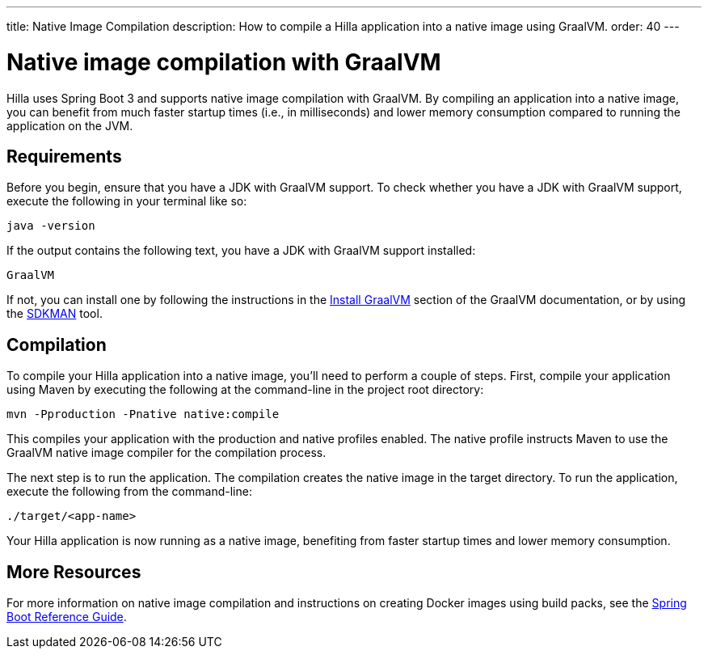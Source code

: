 ---
title: Native Image Compilation
description: How to compile a Hilla application into a native image using GraalVM.
order: 40
---

= [since:dev.hilla:hilla@v2]#Native image compilation with GraalVM#

Hilla uses Spring Boot 3 and supports native image compilation with GraalVM. By compiling an application into a native image, you can benefit from much faster startup times (i.e., in milliseconds) and lower memory consumption compared to running the application on the JVM.



== Requirements

Before you begin, ensure that you have a JDK with GraalVM support. To check whether you have a JDK with GraalVM support, execute the following in your terminal like so:

[source,bash]
----
java -version
----

If the output contains the following text, you have a JDK with GraalVM support installed:

----
GraalVM
----

If not, you can install one by following the instructions in the link:https://www.graalvm.org/latest/docs/getting-started/#install-graalvm[Install GraalVM] section of the GraalVM documentation, or by using the link:https://sdkman.io/[SDKMAN] tool.


== Compilation

To compile your Hilla application into a native image, you'll need to perform a couple of steps. First, compile your application using Maven by executing the following at the command-line in the project root directory:

[source,bash]
mvn -Pproduction -Pnative native:compile

This compiles your application with the production and native profiles enabled. The native profile instructs Maven to use the GraalVM native image compiler for the compilation process.

The next step is to run the application. The compilation creates the native image in the target directory. To run the application, execute the following from the command-line:

[source,bash]
----
./target/<app-name>
----

Your Hilla application is now running as a native image, benefiting from faster startup times and lower memory consumption.


== More Resources

For more information on native image compilation and instructions on creating Docker images using build packs, see the link:https://docs.spring.io/spring-boot/docs/current/reference/html/native-image.html[Spring Boot Reference Guide].
